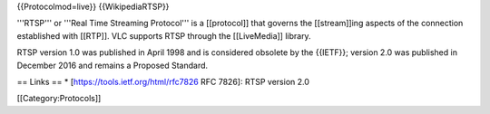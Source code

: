 {{Protocolmod=live}} {{WikipediaRTSP}}

'''RTSP''' or '''Real Time Streaming Protocol''' is a [[protocol]] that
governs the [[stream]]ing aspects of the connection established with
[[RTP]]. VLC supports RTSP through the [[LiveMedia]] library.

RTSP version 1.0 was published in April 1998 and is considered obsolete
by the {{IETF}}; version 2.0 was published in December 2016 and remains
a Proposed Standard.

== Links == \* [https://tools.ietf.org/html/rfc7826 RFC 7826]: RTSP
version 2.0

[[Category:Protocols]]
